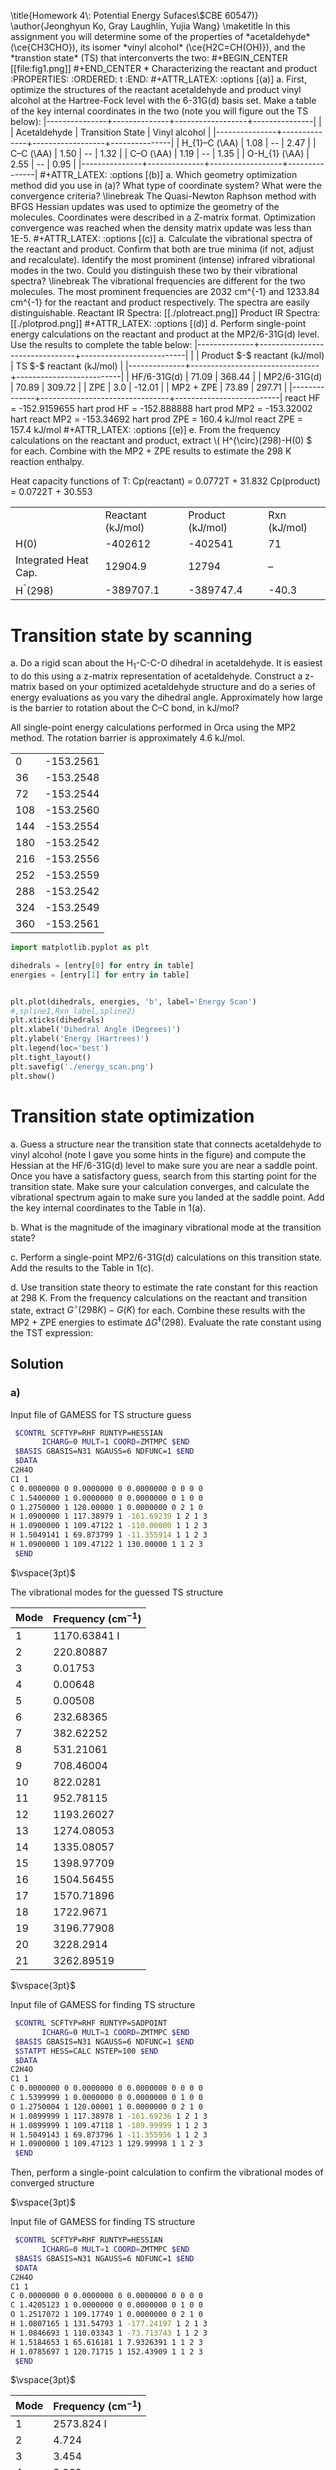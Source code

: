 #+TITLE:
#+AUTHOR:
#+DATE: Due: November 2017
#+LATEX_CLASS: article
#+LATEX_CLASS_OPTIONS: [11pt]
#+OPTIONS: ^:{} # make super/subscripts only when wrapped in {}
#+OPTIONS: toc:nil # suppress toc, so we can put it where we want
#+OPTIONS: tex:t
#+EXPORT_EXCLUDE_TAGS: noexport

#+LATEX_HEADER: \usepackage[left=1in, right=1in, top=1in, bottom=1in, nohead]{geometry}
#+LATEX_HEADER: \usepackage{fancyhdr}
#+LATEX_HEADER: \usepackage{hyperref}
#+LATEX_HEADER: \usepackage{setspace}
#+LATEX_HEADER: \usepackage[labelfont=bf]{caption}
#+LATEX_HEADER: \usepackage{amsmath}
#+LATEX_HEADER: \usepackage{enumerate}
#+LATEX_HEADER: \usepackage[parfill]{parskip}
#+LATEX_HEADER: \usepackage[version=3]{mhchem}

\title{Homework 4\\Lectures 5: Potential Energy Sufaces\\(CBE 60547)}
\author{Jeonghyun Ko, Gray Laughlin, Yujia Wang}
\maketitle

In this assignment you will determine some of the properties of *acetaldehyde* (\ce{CH3CHO}), its isomer *vinyl alcohol* (\ce{H2C=CH(OH)}), and the *transtion state* (TS) that interconverts the two:

#+BEGIN_CENTER
[[file:fig1.png]]
#+END_CENTER



* Characterizing the reactant and product
  :PROPERTIES:
  :ORDERED:  t
  :END:

#+ATTR_LATEX: :options [(a)]
a. First, optimize the structures of the reactant acetaldehyde and product vinyl alcohol at the Hartree-Fock level with the 6-31G(d) basis set. Make a table of the key internal coordinates in the two (note you will figure out the TS below):

|---------------+--------------+------------------+---------------|
|               | Acetaldehyde | Transition State | Vinyl alcohol |
|---------------+--------------+------------------+---------------|
| H_{1}–C (\AA) |     1.08     |        --        |     2.47      |
| C–C (\AA)     |     1.50     |        --        |     1.32      |
| C–O (\AA)     |     1.19     |        --        |     1.35      |
| O-H_{1} (\AA) |     2.55     |        --        |     0.95      |
|---------------+--------------+------------------+---------------|

#+ATTR_LATEX: :options [(b)]
a. Which geometry optimization method did you use in (a)? What type of coordinate system? What were the convergence criteria?
\linebreak
The Quasi-Newton Raphson method with BFGS Hessian updates was used to optimize the geometry of the molecules. Coordinates were described in a Z-matrix format. Optimization convergence was reached when the density matrix update was less than 1E-5.   

#+ATTR_LATEX: :options [(c)]
a. Calculate the vibrational spectra of the reactant and product. Confirm that both are true minima (if not, adjust and recalculate). Identify the most prominent (intense) infrared vibrational modes in the two. Could you distinguish these two by their vibrational spectra?
\linebreak

The vibrational frequencies are different for the two molecules. The most prominent frequencies are 2032 cm^{-1} and 1233.84 cm^{-1} for the reactant and product respectively. The spectra are easily distinguishable. 

Reactant IR Spectra:

[[./plotreact.png]]

Product IR Spectra:

[[./plotprod.png]]

#+ATTR_LATEX: :options [(d)]
d. Perform single-point energy calculations on the reactant and product at the MP2/6-31G(d) level.  Use the results to complete the table below:

|--------------+--------------------------------+--------------------------|
|              | Product $-$ reactant  (kJ/mol) | TS $-$ reactant (kJ/mol) |
|--------------+--------------------------------+--------------------------|
| HF/6-31G(d)  |            71.09               |          368.44          |
| MP2/6-31G(d) |            70.89               |          309.72          |
| ZPE          |             3.0                |          -12.01          |
| MP2 + ZPE    |            73.89               |          297.71          |
|--------------+--------------------------------+--------------------------|
react HF = -152.9159655 hart
prod HF = -152.888888 hart 

prod MP2 = -153.32002 hart 
react MP2 = -153.34692 hart

prod ZPE = 160.4 kJ/mol
react ZPE = 157.4 kJ/mol

#+ATTR_LATEX: :options [(e)]
e. From the frequency calculations on the reactant and product, extract \( H^{\circ}(298)-H(0) \) for each.  Combine with the MP2 + ZPE results to estimate the 298 K reaction enthalpy.

Heat capacity functions of T:
Cp(reactant) = 0.0772T + 31.832 
Cp(product) = 0.0722T + 30.553


| |  Reactant (kJ/mol) |  Product (kJ/mol) |  Rxn  (kJ/mol) |
| H(0)   |  -402612   |  -402541   | 71  |
|  Integrated Heat Cap.   |  12904.9   |  12794   | --  |
|  H^{\circ}(298)   |  -389707.1   |  -389747.4   | -40.3  |


* Transition state by scanning
#+ATTR_LATEX: :options [(a)]
a. Do a rigid scan about the H_{1}-C-C-O dihedral in acetaldehyde. It is easiest to do this using a z-matrix representation of acetaldehyde. Construct a z-matrix based on your optimized acetaldehyde structure and do a series of energy evaluations as you vary the dihedral angle. Approximately how large is the barrier to rotation about the C–C bond, in kJ/mol?

All single-point energy calculations performed in Orca using the MP2 method. The rotation barrier is approximately 4.6 kJ/mol.

#+tblname:energies
|   0 | -153.2561 |
|  36 | -153.2548 |
|  72 | -153.2544 |
| 108 | -153.2560 |
| 144 | -153.2554 |
| 180 | -153.2542 |
| 216 | -153.2556 |
| 252 | -153.2559 |
| 288 | -153.2542 |
| 324 | -153.2549 |
| 360 | -153.2561 |


#+BEGIN_SRC python :results output org drawer :var table=energies
import matplotlib.pyplot as plt

dihedrals = [entry[0] for entry in table]
energies = [entry[1] for entry in table]


plt.plot(dihedrals, energies, 'b', label='Energy Scan')
#,spline1,Rxn_label,spline2)
plt.xticks(dihedrals)
plt.xlabel('Dihedral Angle (Degrees)')
plt.ylabel('Energy (Hartrees)')
plt.legend(loc='best')
plt.tight_layout()
plt.savefig('./energy_scan.png')
plt.show()
#+END_SRC

#+RESULTS:
:RESULTS:
:END:

[[./energyscan.png]]

* Transition state optimization
#+ATTR_LATEX: :options [(a)]
a. Guess a structure near the transition state that connects acetaldehyde to vinyl alcohol (note I gave you some hints in the figure) and compute the Hessian at the HF/6-31G(d) level to make sure you are near a saddle point.  Once you have a satisfactory guess, search from this starting point for the transition state. Make sure your calculation converges, and calculate the vibrational spectrum again to make sure you landed at the saddle point. Add the key internal coordinates to the Table in 1(a).

b. What is the magnitude of the imaginary vibrational mode at the transition state?

c. Perform a single-point MP2/6-31G(d) calculations on this transition state. Add the results to the Table in 1(c).

d. Use transition state theory to estimate the rate constant for this reaction at 298 K.  From the frequency calculations on the reactant and transition state, extract \(G^{\circ}(298 K)- G( K) \) for each.  Combine these results with the MP2 + ZPE energies to estimate \( \Delta G^{\ddagger}(298) \).  Evaluate the rate constant using the TST expression:

#+BEGIN_EXPORT latex
\begin{equation}
 k(T) =\frac{k_{B} T}{h} e^{-\Delta G^{\ddagger}(T)/k_{B}T}
\end{equation}
#+END_EXPORT


** Solution

*** a)

Input file of GAMESS for TS structure guess
#+BEGIN_SRC sh
 $CONTRL SCFTYP=RHF RUNTYP=HESSIAN 
       ICHARG=0 MULT=1 COORD=ZMTMPC $END
 $BASIS GBASIS=N31 NGAUSS=6 NDFUNC=1 $END
 $DATA
C2H4O
C1 1
C 0.0000000 0 0.0000000 0 0.0000000 0 0 0 0
C 1.5400000 1 0.0000000 0 0.0000000 0 1 0 0
O 1.2750000 1 120.00000 1 0.0000000 0 2 1 0
H 1.0900000 1 117.38979 1 -161.69239 1 2 1 3
H 1.0900000 1 109.47122 1 -110.00000 1 1 2 3
H 1.5049141 1 69.873799 1 -11.355914 1 1 2 3
H 1.0900000 1 109.47122 1 130.00000 1 1 2 3
 $END
#+END_SRC

$\vspace{3pt}$

The vibrational modes for the guessed TS structure

| Mode | Frequency (cm$^{-1}$)  |
|------+------------------------|
|    1 |           1170.63841 I |
|    2 |              220.80887 |
|    3 |                0.01753 |
|    4 |                0.00648 |
|    5 |                0.00508 |
|    6 |              232.68365 |
|    7 |              382.62252 |
|    8 |              531.21061 |
|    9 |              708.46004 |
|   10 |               822.0281 |
|   11 |              952.78115 |
|   12 |             1193.26027 |
|   13 |             1274.08053 |
|   14 |             1335.08057 |
|   15 |             1398.97709 |
|   16 |             1504.56455 |
|   17 |             1570.71896 |
|   18 |              1722.9671 |
|   19 |             3196.77908 |
|   20 |              3228.2914 |
|   21 |             3262.89519 |

$\vspace{3pt}$

Input file of GAMESS for finding TS structure
#+BEGIN_SRC sh
 $CONTRL SCFTYP=RHF RUNTYP=SADPOINT 
       ICHARG=0 MULT=1 COORD=ZMTMPC $END
 $BASIS GBASIS=N31 NGAUSS=6 NDFUNC=1 $END
 $STATPT HESS=CALC NSTEP=100 $END
 $DATA
C2H4O
C1 1
C 0.0000000 0 0.0000000 0 0.0000000 0 0 0 0
C 1.5399999 1 0.0000000 0 0.0000000 0 1 0 0
O 1.2750004 1 120.00001 1 0.0000000 0 2 1 0
H 1.0899999 1 117.38978 1 -161.69236 1 2 1 3
H 1.0899999 1 109.47118 1 -109.99999 1 1 2 3
H 1.5049143 1 69.873796 1 -11.355956 1 1 2 3
H 1.0900000 1 109.47123 1 129.99998 1 1 2 3
 $END
#+END_SRC


Then, perform a single-point calculation to confirm the vibrational modes of converged structure

$\vspace{3pt}$

Input file of GAMESS for finding TS structure
#+BEGIN_SRC sh
 $CONTRL SCFTYP=RHF RUNTYP=HESSIAN 
       ICHARG=0 MULT=1 COORD=ZMTMPC $END
 $BASIS GBASIS=N31 NGAUSS=6 NDFUNC=1 $END
 $DATA
C2H4O
C1 1
C 0.0000000 0 0.0000000 0 0.0000000 0 0 0 0
C 1.4205123 1 0.0000000 0 0.0000000 0 1 0 0
O 1.2517072 1 109.17749 1 0.0000000 0 2 1 0
H 1.0807165 1 131.54793 1 -177.24197 1 2 1 3
H 1.0846693 1 110.03343 1 -73.713743 1 1 2 3
H 1.5184653 1 65.616181 1 7.9326391 1 1 2 3
H 1.0785697 1 120.71715 1 152.43909 1 1 2 3
 $END
#+END_SRC

$\vspace{3pt}$

| Mode | Frequency (cm$^{-1}$)  |
|------+------------------------|
|    1 |             2573.824 I |
|    2 |                  4.724 |
|    3 |                  3.454 |
|    4 |                  3.069 |
|    5 |                  0.034 |
|    6 |                  0.347 |
|    7 |                  0.461 |
|    8 |                541.747 |
|    9 |                 719.07 |
|   10 |                896.329 |
|   11 |               1078.011 |
|   12 |               1161.812 |
|   13 |               1270.518 |
|   14 |                1312.98 |
|   15 |               1432.017 |
|   16 |               1613.097 |
|   17 |               1729.381 |
|   18 |               2088.627 |
|   19 |                3254.42 |
|   20 |               3339.587 |
|   21 |               3357.344 |

$\vspace{3pt}$

The key internal coordinates
|                   | Acetaldehyde | Transition State | Vinyl alcohol |
|-------------------+--------------+------------------+---------------|
| $H_{1}-C$ ($\AA$) |              |          1.51846 |               |
| $C-C$ ($\AA$)     |              |          1.42051 |               |
| $C-O$ ($\AA$)     |              |          1.25171 |               |
| $O-H_{1}$ ($\AA$) |              |          1.23416 |               |


*** b) 
The magnitude of the imaginary vibrational mode at the transition state is 2573.824.


*** c)
Input file of GAMESS for single-point MP2/6-31G(d) calculations on the transition state

#+BEGIN_SRC sh
 $CONTRL SCFTYP=RHF MPLEVL=2 RUNTYP=ENERGY 
       ICHARG=0 MULT=1 COORD=ZMTMPC $END
 $BASIS GBASIS=N31 NGAUSS=6 NDFUNC=1 $END
 $DATA
C2H4O
C1 1
C 0.0000000 0 0.0000000 0 0.0000000 0 0 0 0
C 1.4205115 1 0.0000000 0 0.0000000 0 1 0 0
O 1.2517074 1 109.17751 1 0.0000000 0 2 1 0
H 1.0807169 1 131.54793 1 -177.24200 1 2 1 3
H 1.0846694 1 110.03348 1 -73.713741 1 1 2 3
H 1.5184649 1 65.616187 1 7.9326351 1 1 2 3
H 1.0785700 1 120.71714 1 152.43909 1 1 2 3
 $END
#+END_SRC

$\vspace{3pt}$

|              | Product - reactant (kJ/mol) | TS - reactant (kJ/mol)                 |
|--------------+-----------------------------+----------------------------------------|
| HF/6-31G(d)  |                             | (-397204) - (-397582) = 377.3846       |
| MP2/6-31G(d) |                             | (-402285) - (-402606) = 321.1754       |
| ZPE          |                             | (142.325482) - (157.354624) = -15.0291 |
| MP2 + ZPE    |                             | 306.1463                               |


*** d) 
Thermochemistry at T = 298.15 K

Using ideal gas, rigid rotor, harmonic normal mode approximations.\\


from the vibrational calculation of TS
#+BEGIN_SRC sh
              E         H         G         CV        CP        S
           KJ/MOL    KJ/MOL    KJ/MOL   J/MOL-K   J/MOL-K   J/MOL-K
 ELEC.      0.000     0.000     0.000     0.000     0.000     0.000
 TRANS.     3.718     6.197   -40.298    12.472    20.786   155.948
 ROT.       3.718     3.718   -23.019    12.472    12.472    89.678
 VIB.     143.472   143.472   141.989    14.551    14.551     4.975
 TOTAL    150.909   153.388    78.671    39.495    47.809   250.601
#+END_SRC

$\vspace{3pt}$
from the vibrational calculation of reactant
#+BEGIN_SRC sh
              E         H         G         CV        CP        S
           KJ/MOL    KJ/MOL    KJ/MOL   J/MOL-K   J/MOL-K   J/MOL-K
 ELEC.      0.000     0.000     0.000     0.000     0.000     0.000
 TRANS.     3.718     6.197   -40.298    12.472    20.786   155.948
 ROT.       3.718     3.718   -23.218    12.472    12.472    90.347
 VIB.     159.926   159.926   155.471    19.320    19.320    14.943
 TOTAL    167.363   169.842    91.954    44.263    52.577   261.237
#+END_SRC

$\vspace{3pt}$

Thus, we can compute $\Delta G^{\ddagger}$ 

| Compound      | (MP2 + ZPE) + G$_{corr}$ (kJ/mol)         |
|---------------+-------------------------------------------|
| TS - reactant | (306.1463) + (78.671 - 91.954) = 292.8633 |

$\vspace{3pt}$

$$ k(T) = \frac{k_{B} T}{h} e^{-\Delta G(T)^{\ddagger} / k_{B}T}  $$

$$ k(298 K) = \frac{(1.380662 \times 10^{-23})(298)}{6.626176 \times 10^{-34}} e^{\frac{-292.8633 \times 1000} {(8.314472) \times (298)}} = 2.88298 \times 10^{-39} s^{-1} $$




* Bronsted-Evans-Polanyi relations

Your colleague wants to know if replacing one of the methyl H’s with an F will speed-up or slow down the isomerization. You know from experience that it is much easier to calculate relative rates than absolute ones.
#+ATTR_LATEX: :options [(a)]
a. Perform additional calculations to determine whether the reaction is more or less exothermic with the F substituent.

b. Perform additional calculations to determine whether the reaction barrier is higher or lower with the F substituent.

c. Do your answers to (a) and (b) conform to expectations from the BEP relationship?

# * Electronic Transitions

# Impressed by your ability to predict things, your colleague now wants to know which of acetaldehyde and vinyl alcohol has the lower energy first electronic transition. Perform a CIS/6- 31G(d) calculation on each to estimate the energy of the first excited state and the wavelength of light needed to excite the molecule to that state.


** Solution

*** a)

Using the same method as we used in the first three questions, we optimized the geometry of the reactant, the product and the transition state at the HF/6-31G(d) level, then calculated the single-point energies at the MP2/6-31G(d) level. Zero point energies were obtained from vibrational frequency calculations using the optimized geometries. All calculations were done using Gamess in WebMO. (1 Hartree = 2625.50 kJ/mol)

|-----------------+----------+---------+---------+---------------+--------------------|
| Energy (kJ/mol) | Reactant | Product |      TS | TS - Reactant | Product - Reactant |
|-----------------+----------+---------+---------+---------------+--------------------|
| HF/6-31G(d)     |  -660991 | -660925 | -660599 |        391.20 |              63.64 |
| MP2/6-31G(d)    |  -662548 | -662492 | -662222 |        325.56 |              55.14 |
| ZPE             |   139.28 |  122.83 |  141.21 |          1.93 |             -16.45 |
| MP2 + ZPE       |  -662408 | -662370 | -662081 |        327.49 |              38.69 |
|                 |          |         |         |               |                    |
|-----------------+----------+---------+---------+---------------+--------------------|
Product - Reactant = 38.69 kJ/mol for F substituent.
Compared with the original reaction, the reaction with the F substituent is less exothermic.

*** b)

TS - Reactant = 327.49 kJ/mol for F substituent.
Compared with the original reaction, the reaction barrier with the F substituent is higher. 

*** c)

BEP relationship: the difference in activation energy between two reactions of the same family is proportional to the difference of their enthalpy of reaction.
Our answers to (a) and (b) conform to expectations from the BEP relationship.


* Useful Templates

** Frequency calculation:
#+BEGIN_EXAMPLE
$CONTRL SCFTYP=RHF RUNTYP=HESSIAN $END
$BASIS GBASIS=N31 NGAUSS=6 NDFUNC=1 $END
$FORCE METHOD=ANALYTIC VIBANL=.TRUE. $END
$GUESS GUESS=MOREAD NORB=xxx $END ! use if you have a converged SCF wavefunction to read in
$DATA
...
$END
#+END_EXAMPLE

￼
** Geometry optimization using redundant internal coordinates:
#+BEGIN_EXAMPLE
$CONTRL SCFTYP=RHF RUNTYP=OPTIMIZE NZVAR=”3n-6” $END
$BASIS GBASIS=N31 NGAUSS=6 NDFUNC=1 $END
$STATPT NSTEP=xx $END
$ZMAT DLC=.TRUE. AUTO=.TRUE. $END
$GUESS GUESS=MOREAD NORB=xxx $END ! use if you have a converged SCF wavefunction to read in
$DATA
 ...
$END
$VEC ! converged SCF wavefunction, if you have it
...
$END
#+END_EXAMPLE


** Transition state search:
#+BEGIN_EXAMPLE
$CONTRL SCFTYP=RHF RUNTYP=SADPOINT NZVAR=”3n-6” $END
$BASIS GBASIS=N31 NGAUSS=6 NDFUNC=1 $END
$STATPT HESS=READ NSTEP=xx $END
$ZMAT DLC=.TRUE. AUTO=.TRUE. $END
$GUESS GUESS=MOREAD NORB=xxx $END ! use if you have a converged SCF wavefunction to read in
$DATA
...
$END
$HESS
...
$END
$VEC
...
$END
#+END_EXAMPLE


** MP2 calculation:

#+BEGIN_EXAMPLE
$CONTRL SCFTYP=RHF RUNTYP=ENERGY MPLEVL=2 $END
$BASIS GBASIS=N31 NGAUSS=6 NDFUNC=1 $END
$DATA !
...
$END
#+END_EXAMPLE


** CIS calculation:

#+BEGIN_EXAMPLE
$CONTRL SCFTYP=RHF RUNTYP=ENERGY CITYP=CIS $END
$BASIS GBASIS=N31 NGAUSS=6 NDFUNC=1 $END
$DATA !
...
$END
#+END_EXAMPLE
